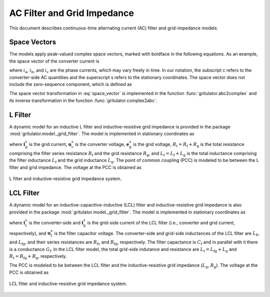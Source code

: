 AC Filter and Grid Impedance
============================

This document describes continuous-time alternating current (AC) filter and 
grid-impedance models. 

Space Vectors
-------------


The models apply peak-valued complex space vectors, marked with boldface in the 
following equations. As an example, the space vector of the converter current is

.. math::
	\boldsymbol{i}^\mathrm{s}_\mathrm{c} 
   = \frac{2}{3}\left(i_\mathrm{a} + i_\mathrm{b}\mathrm{e}^{\mathrm{j}2\pi/3} 
   + i_\mathrm{c}\mathrm{e}^{\mathrm{j} 4\pi/3}\right) 
   :label: space_vector

where :math:`i_\mathrm{a}`, :math:`i_\mathrm{b}`, and :math:`i_\mathrm{c}` 
are the phase currents, which may vary freely in time. In our notation, the 
subscript c refers to the converter-side AC quantities and the superscript s 
refers to the stationary coordinates. The space vector does not include the 
zero-sequence component, which is defined as

.. math::
	i_\mathrm{c0} = \frac{1}{3}\left(i_\mathrm{a} + i_\mathrm{b} + i_\mathrm{c}\right) 
   :label: zero_sequence

.. Even though the zero-sequence voltage exists at the ouput of typical 
.. converters (see :doc:`/model/converters`), there is no path for the 
.. zero-sequence current to flow in three-phase three-wire grid-converter systems, 
.. i.e., :math:`i_\mathrm{c0} = 0`.

The space vector transformation in :eq:`space_vector` is implemented in the 
function :func:`gritulator.abc2complex` and its inverse transformation in the 
function :func:`gritulator.complex2abc`. 

L Filter 
--------

A dynamic model for an inductive L filter and inductive-resistive grid impedance 
is provided in the package :mod:`gritulator.model._grid_filter`. The model is 
implemented in stationary coordinates as

.. math::
   \frac{\mathrm{d}\boldsymbol{i}_\mathrm{g}^\mathrm{s}}{\mathrm{d} t} 
   = \frac{1}{L_\mathrm{t}}(\boldsymbol{u}_\mathrm{c}^\mathrm{s} 
   - \boldsymbol{e}_\mathrm{g}^\mathrm{s} 
   - R_\mathrm{t}\boldsymbol{i}_\mathrm{g}^\mathrm{s})
   :label: L_filt_model

where :math:`\boldsymbol{i}_\mathrm{g}^\mathrm{s}` is the grid current, 
:math:`\boldsymbol{u}_\mathrm{c}^\mathrm{s}` is the converter voltage, 
:math:`\boldsymbol{e}_\mathrm{g}^\mathrm{s}` is the grid voltage, 
:math:`R_\mathrm{t} = R_\mathrm{f} + R_\mathrm{g}` is the total resistance 
comprising the filter series resistance :math:`R_\mathrm{f}` and the grid 
resistance :math:`R_\mathrm{g}`, and :math:`L_\mathrm{t} = L_\mathrm{f} + L_\mathrm{g}` 
is the total inductance comprising the filter inductance 
:math:`L_\mathrm{f}` and the grid inductance :math:`L_\mathrm{g}`. The point of 
common coupling (PCC) is modeled to be between the L filter and grid impedance. 
The voltage at the PCC is obtained as

.. math::
   \boldsymbol{u}_\mathrm{g}^\mathrm{s} 
   = \frac{L_\mathrm{g}(\boldsymbol{u}_\mathrm{c}^\mathrm{s} 
   - R_\mathrm{f}\boldsymbol{i}_\mathrm{g}^\mathrm{s})
   + L_\mathrm{f}(\boldsymbol{e}_\mathrm{g}^\mathrm{s} 
   + R_\mathrm{g}\boldsymbol{i}_\mathrm{g}^\mathrm{s})}{L_\mathrm{t}}
   :label: L_filt_PCC_voltage

.. figure:: figs/l_filter.svg
   :width: 100%
   :align: center
   :alt: Diagram of L filter and grid impedance
   :target: .
   
   L filter and inductive-resistive grid impedance system.

LCL Filter
----------

A dynamic model for an inductive-capacitive-inductive (LCL) filter and 
inductive-resistive grid impedance is also provided in the package 
:mod:`gritulator.model._grid_filter`. The model is implemented in stationary 
coordinates as

.. math::
   \frac{\mathrm{d}\boldsymbol{i}_\mathrm{c}^\mathrm{s}}{\mathrm{d} t} 
   = \frac{1}{L_\mathrm{fc}}(\boldsymbol{u}_\mathrm{c}^\mathrm{s} 
   - \boldsymbol{u}_\mathrm{f}^\mathrm{s} 
   - R_\mathrm{fc}\boldsymbol{i}_\mathrm{c}^\mathrm{s})\\
   \frac{\mathrm{d}\boldsymbol{u}_\mathrm{f}^\mathrm{s}}{\mathrm{d} t} 
   = \frac{1}{C_\mathrm{f}}(\boldsymbol{i}_\mathrm{c}^\mathrm{s} 
   - \boldsymbol{i}_\mathrm{g}^\mathrm{s} 
   - G_\mathrm{f}\boldsymbol{u}_\mathrm{f}^\mathrm{s})\\
   \frac{\mathrm{d}\boldsymbol{i}_\mathrm{g}^\mathrm{s}}{\mathrm{d} t} 
   = \frac{1}{L_\mathrm{t}}(\boldsymbol{u}_\mathrm{f}^\mathrm{s} 
   - \boldsymbol{e}_\mathrm{g}^\mathrm{s} 
   - R_\mathrm{t}\boldsymbol{i}_\mathrm{g}^\mathrm{s})
   :label: LCL_filt_model

where :math:`\boldsymbol{i}_\mathrm{c}^\mathrm{s}` is the converter-side and 
:math:`\boldsymbol{i}_\mathrm{g}^\mathrm{s}` is the grid-side current 
of the LCL filter (i.e., converter and grid current, respectively), and 
:math:`\boldsymbol{u}_\mathrm{f}^\mathrm{s}` is the filter capacitor voltage. 
The converter-side and grid-side inductances of the LCL filter are 
:math:`L_\mathrm{fc}` and :math:`L_\mathrm{fg}`, and their series resistances 
are :math:`R_\mathrm{fc}` and :math:`R_\mathrm{fg}`, respectively. The filter 
capactance is :math:`C_\mathrm{f}` and in parallel with it there is a 
conductance :math:`G_\mathrm{f}`. In the LCL filter model, the total grid-side 
indutance and resistance are :math:`L_\mathrm{t} = L_\mathrm{fg} + L_\mathrm{g}` 
and :math:`R_\mathrm{t} = R_\mathrm{fg} + R_\mathrm{g}`, respectively.

The PCC is modeled to be between the LCL filter and the inductive-resistive grid 
impedance (:math:`L_\mathrm{g}`, :math:`R_\mathrm{g}`). The voltage at the PCC 
is obtained as

.. math::
   \boldsymbol{u}_\mathrm{g}^\mathrm{s} 
   = \frac{L_\mathrm{g}(\boldsymbol{u}_\mathrm{f}^\mathrm{s} 
   - R_\mathrm{fg}\boldsymbol{i}_\mathrm{g}^\mathrm{s})
   + L_\mathrm{fg}(\boldsymbol{e}_\mathrm{g}^\mathrm{s} 
   + R_\mathrm{g}\boldsymbol{i}_\mathrm{g}^\mathrm{s})}{L_\mathrm{t}}
   :label: LCL_filt_PCC_voltage

.. figure:: figs/lcl_filter.svg
   :width: 100%
   :align: center
   :alt: Diagram of LCL filter and grid impedance
   :target: .
   
   LCL filter and inductive-resistive grid impedance system.
